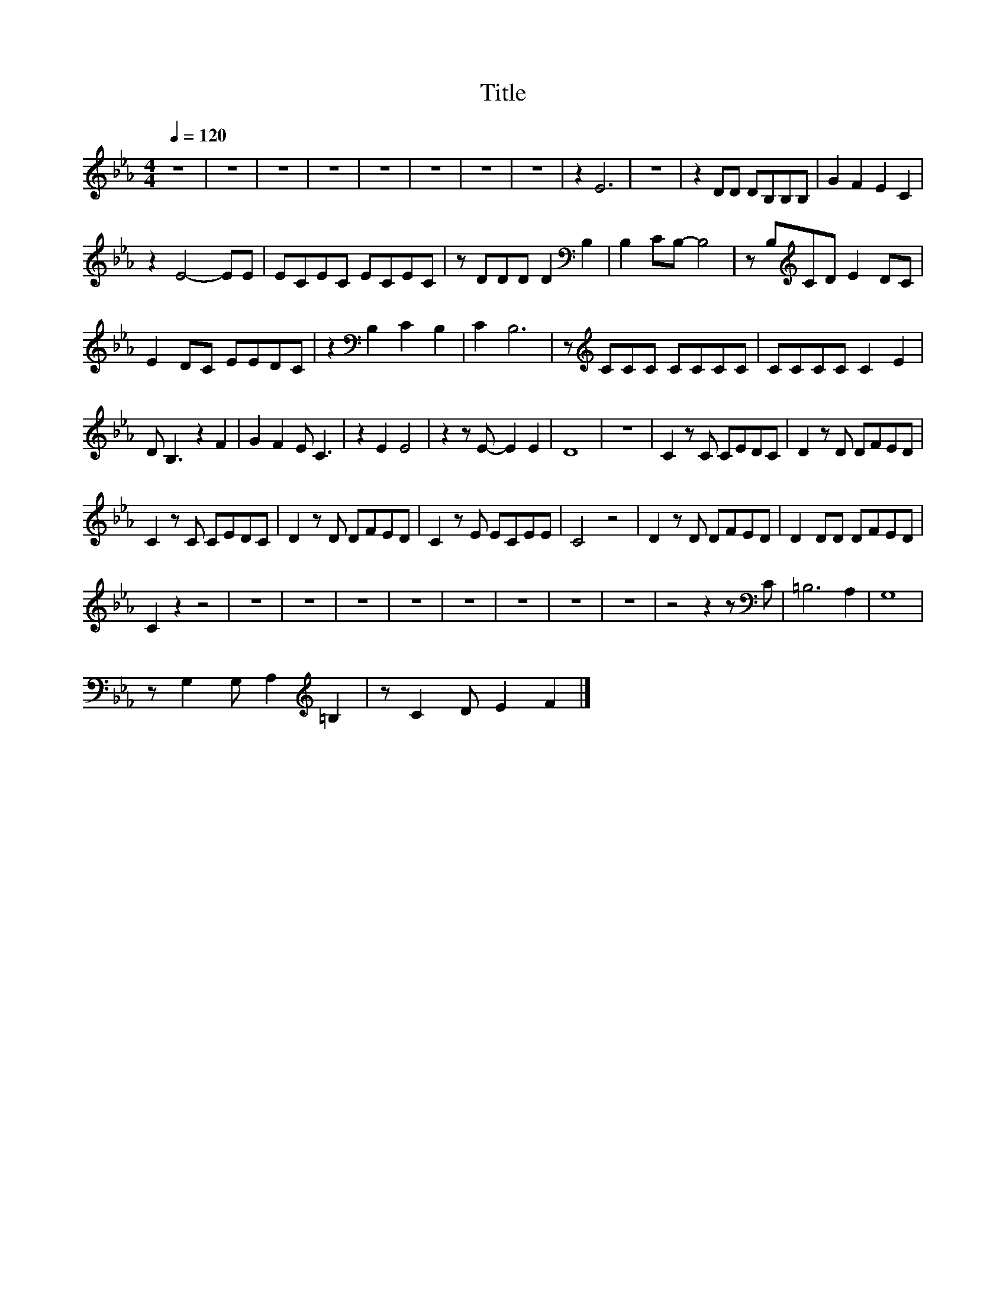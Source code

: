 X:63
T:Title
L:1/8
Q:1/4=120
M:4/4
I:linebreak $
K:Eb
V:1
 z8 | z8 | z8 | z8 | z8 | z8 | z8 | z8 | z2 E6 | z8 | z2 DD DB,B,B, | G2 F2 E2 C2 |$ z2 E4- EE | %13
 ECEC ECEC | z DDD D2[K:bass] B,2 | B,2 CB,- B,4 | z B,[K:treble]CD E2 DC |$ E2 DC EEDC | %18
 z2[K:bass] B,2 C2 B,2 | C2 B,6 | z[K:treble] CCC CCCC | CCCC C2 E2 |$ D B,3 z2 F2 | G2 F2 E C3 | %24
 z2 E2 E4 | z2 z E- E2 E2 | D8 | z8 | C2 z C CEDC | D2 z D DFED |$ C2 z C CEDC | D2 z D DFED | %32
 C2 z E ECEE | C4 z4 | D2 z D DFED | D2 DD DFED |$ C2 z2 z4 | z8 | z8 | z8 | z8 | z8 | z8 | z8 | %44
 z8 | z4 z2 z[K:bass] C | =B,6 A,2 | G,8 |$ z G,2 G, A,2[K:treble] =B,2 | z C2 D E2 F2 |] %50
